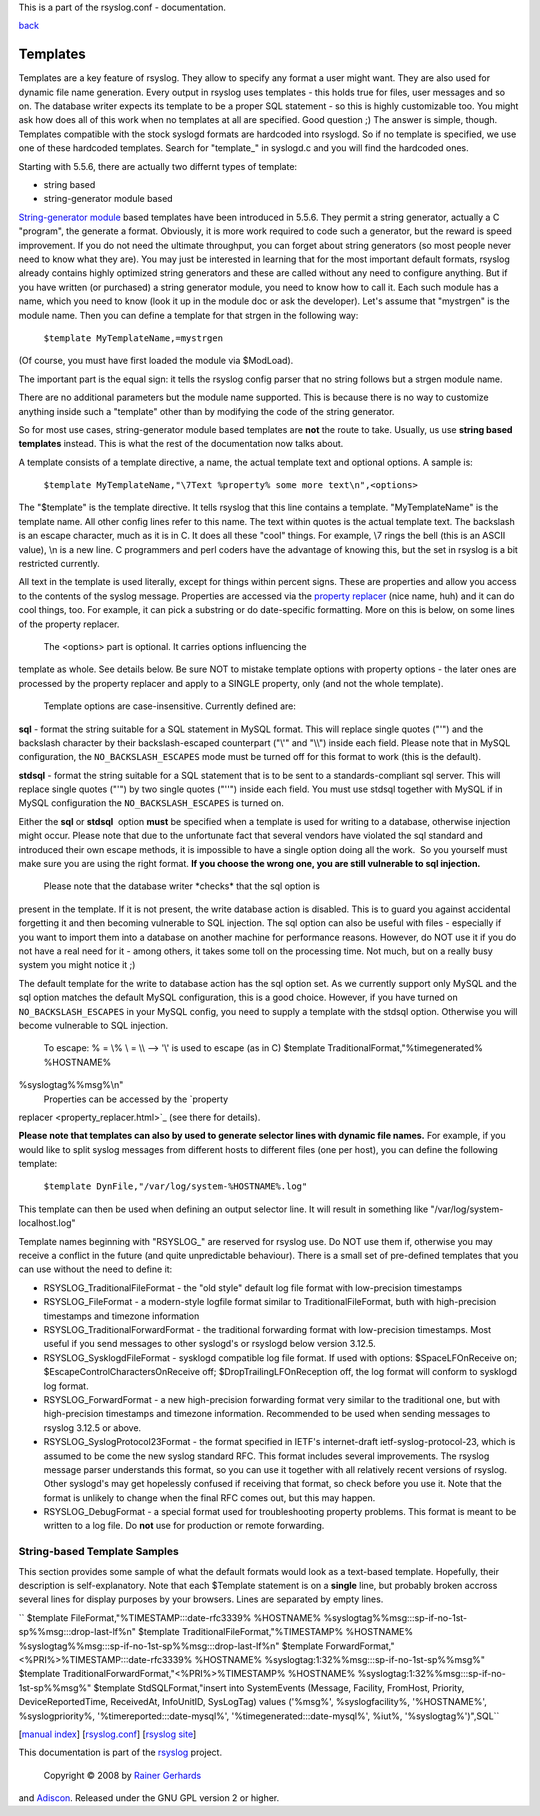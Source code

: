 This is a part of the rsyslog.conf - documentation.

`back <rsyslog_conf.html>`_

Templates
---------

Templates are a key feature of rsyslog. They allow to specify any format
a user might want. They are also used for dynamic file name generation.
Every output in rsyslog uses templates - this holds true for files, user
messages and so on. The database writer expects its template to be a
proper SQL statement - so this is highly customizable too. You might ask
how does all of this work when no templates at all are specified. Good
question ;) The answer is simple, though. Templates compatible with the
stock syslogd formats are hardcoded into rsyslogd. So if no template is
specified, we use one of these hardcoded templates. Search for
"template\_" in syslogd.c and you will find the hardcoded ones.

Starting with 5.5.6, there are actually two differnt types of template:

-  string based
-  string-generator module based

`String-generator module <rsyslog_conf_modules.html#sm>`_ based
templates have been introduced in 5.5.6. They permit a string generator,
actually a C "program", the generate a format. Obviously, it is more
work required to code such a generator, but the reward is speed
improvement. If you do not need the ultimate throughput, you can forget
about string generators (so most people never need to know what they
are). You may just be interested in learning that for the most important
default formats, rsyslog already contains highly optimized string
generators and these are called without any need to configure anything.
But if you have written (or purchased) a string generator module, you
need to know how to call it. Each such module has a name, which you need
to know (look it up in the module doc or ask the developer). Let's
assume that "mystrgen" is the module name. Then you can define a
template for that strgen in the following way:

    ``$template MyTemplateName,=mystrgen``

(Of course, you must have first loaded the module via $ModLoad).

The important part is the equal sign: it tells the rsyslog config parser
that no string follows but a strgen module name.

There are no additional parameters but the module name supported. This
is because there is no way to customize anything inside such a
"template" other than by modifying the code of the string generator.

So for most use cases, string-generator module based templates are
**not** the route to take. Usually, us use **string based templates**
instead. This is what the rest of the documentation now talks about.

A template consists of a template directive, a name, the actual template
text and optional options. A sample is:

    ``$template MyTemplateName,"\7Text %property% some more text\n",<options>``

The "$template" is the template directive. It tells rsyslog that this
line contains a template. "MyTemplateName" is the template name. All
other config lines refer to this name. The text within quotes is the
actual template text. The backslash is an escape character, much as it
is in C. It does all these "cool" things. For example, \\7 rings the
bell (this is an ASCII value), \\n is a new line. C programmers and perl
coders have the advantage of knowing this, but the set in rsyslog is a
bit restricted currently.

All text in the template is used literally, except for things within
percent signs. These are properties and allow you access to the contents
of the syslog message. Properties are accessed via the `property
replacer <property_replacer.html>`_ (nice name, huh) and it can do cool
things, too. For example, it can pick a substring or do date-specific
formatting. More on this is below, on some lines of the property
replacer.
 The <options> part is optional. It carries options influencing the
template as whole. See details below. Be sure NOT to mistake template
options with property options - the later ones are processed by the
property replacer and apply to a SINGLE property, only (and not the
whole template).
 Template options are case-insensitive. Currently defined are:

**sql** - format the string suitable for a SQL statement in MySQL
format. This will replace single quotes ("'") and the backslash
character by their backslash-escaped counterpart ("\\'" and "\\\\")
inside each field. Please note that in MySQL configuration, the
``NO_BACKSLASH_ESCAPES`` mode must be turned off for this format to work
(this is the default).

**stdsql** - format the string suitable for a SQL statement that is to
be sent to a standards-compliant sql server. This will replace single
quotes ("'") by two single quotes ("''") inside each field. You must use
stdsql together with MySQL if in MySQL configuration the
``NO_BACKSLASH_ESCAPES`` is turned on.

Either the **sql** or **stdsql**  option **must** be specified when a
template is used for writing to a database, otherwise injection might
occur. Please note that due to the unfortunate fact that several vendors
have violated the sql standard and introduced their own escape methods,
it is impossible to have a single option doing all the work.  So you
yourself must make sure you are using the right format. **If you choose
the wrong one, you are still vulnerable to sql injection.**
 Please note that the database writer \*checks\* that the sql option is
present in the template. If it is not present, the write database action
is disabled. This is to guard you against accidental forgetting it and
then becoming vulnerable to SQL injection. The sql option can also be
useful with files - especially if you want to import them into a
database on another machine for performance reasons. However, do NOT use
it if you do not have a real need for it - among others, it takes some
toll on the processing time. Not much, but on a really busy system you
might notice it ;)

The default template for the write to database action has the sql option
set. As we currently support only MySQL and the sql option matches the
default MySQL configuration, this is a good choice. However, if you have
turned on ``NO_BACKSLASH_ESCAPES`` in your MySQL config, you need to
supply a template with the stdsql option. Otherwise you will become
vulnerable to SQL injection.
 To escape:
 % = \\%
 \\ = \\\\ --> '\\' is used to escape (as in C)
 $template TraditionalFormat,"%timegenerated% %HOSTNAME%
%syslogtag%%msg%\\n"
 Properties can be accessed by the `property
replacer <property_replacer.html>`_ (see there for details).

**Please note that templates can also by used to generate selector lines
with dynamic file names.** For example, if you would like to split
syslog messages from different hosts to different files (one per host),
you can define the following template:

    ``$template DynFile,"/var/log/system-%HOSTNAME%.log"``

This template can then be used when defining an output selector line. It
will result in something like "/var/log/system-localhost.log"

Template names beginning with "RSYSLOG\_" are reserved for rsyslog use.
Do NOT use them if, otherwise you may receive a conflict in the future
(and quite unpredictable behaviour). There is a small set of pre-defined
templates that you can use without the need to define it:

-  RSYSLOG\_TraditionalFileFormat - the "old style" default log file
   format with low-precision timestamps
-  RSYSLOG\_FileFormat - a modern-style logfile format similar to
   TraditionalFileFormat, buth with high-precision timestamps and
   timezone information
-  RSYSLOG\_TraditionalForwardFormat - the traditional forwarding format
   with low-precision timestamps. Most useful if you send messages to
   other syslogd's or rsyslogd below version 3.12.5.
-  RSYSLOG\_SysklogdFileFormat - sysklogd compatible log file format. If
   used with options: $SpaceLFOnReceive on;
   $EscapeControlCharactersOnReceive off; $DropTrailingLFOnReception
   off, the log format will conform to sysklogd log format.
-  RSYSLOG\_ForwardFormat - a new high-precision forwarding format very
   similar to the traditional one, but with high-precision timestamps
   and timezone information. Recommended to be used when sending
   messages to rsyslog 3.12.5 or above.
-  RSYSLOG\_SyslogProtocol23Format - the format specified in IETF's
   internet-draft ietf-syslog-protocol-23, which is assumed to be come
   the new syslog standard RFC. This format includes several
   improvements. The rsyslog message parser understands this format, so
   you can use it together with all relatively recent versions of
   rsyslog. Other syslogd's may get hopelessly confused if receiving
   that format, so check before you use it. Note that the format is
   unlikely to change when the final RFC comes out, but this may happen.
-  RSYSLOG\_DebugFormat - a special format used for troubleshooting
   property problems. This format is meant to be written to a log file.
   Do **not** use for production or remote forwarding.

String-based Template Samples
~~~~~~~~~~~~~~~~~~~~~~~~~~~~~

This section provides some sample of what the default formats would look
as a text-based template. Hopefully, their description is
self-explanatory. Note that each $Template statement is on a **single**
line, but probably broken accross several lines for display purposes by
your browsers. Lines are separated by empty lines.

`` $template FileFormat,"%TIMESTAMP:::date-rfc3339% %HOSTNAME% %syslogtag%%msg:::sp-if-no-1st-sp%%msg:::drop-last-lf%\n"  $template TraditionalFileFormat,"%TIMESTAMP% %HOSTNAME% %syslogtag%%msg:::sp-if-no-1st-sp%%msg:::drop-last-lf%\n"  $template ForwardFormat,"<%PRI%>%TIMESTAMP:::date-rfc3339% %HOSTNAME% %syslogtag:1:32%%msg:::sp-if-no-1st-sp%%msg%"  $template TraditionalForwardFormat,"<%PRI%>%TIMESTAMP% %HOSTNAME% %syslogtag:1:32%%msg:::sp-if-no-1st-sp%%msg%"  $template StdSQLFormat,"insert into SystemEvents (Message, Facility, FromHost, Priority, DeviceReportedTime, ReceivedAt, InfoUnitID, SysLogTag) values ('%msg%', %syslogfacility%, '%HOSTNAME%', %syslogpriority%, '%timereported:::date-mysql%', '%timegenerated:::date-mysql%', %iut%, '%syslogtag%')",SQL``

[`manual index <manual.html>`_\ ]
[`rsyslog.conf <rsyslog_conf.html>`_\ ] [`rsyslog
site <http://www.rsyslog.com/>`_\ ]

This documentation is part of the `rsyslog <http://www.rsyslog.com/>`_
project.
 Copyright © 2008 by `Rainer Gerhards <http://www.gerhards.net/rainer>`_
and `Adiscon <http://www.adiscon.com/>`_. Released under the GNU GPL
version 2 or higher.
